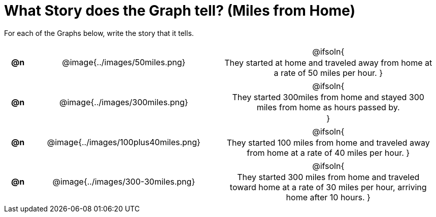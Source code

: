 = What Story does the Graph tell? (Miles from Home)

++++
<style>
#content .literalblock {margin-bottom: 0px;}
#content img {width: 75%;}
#content table tr td {text-align: center !important; padding: 0px .625em  !important;}
#content table tr td p {margin: 2px !important;}
</style>
++++

For each of the Graphs below, write the story that it tells. 

[.FillVerticalSpace, cols="^.^1a,.^12a,.^15a", frame="none", stripes="none"]
|===
| *@n*
| @image{../images/50miles.png}
| @ifsoln{

They started at home and traveled away from home at a rate of 50 miles per hour.
}

| *@n*
| @image{../images/300miles.png}
| @ifsoln{

They started 300miles from home and stayed 300 miles from home as hours passed by.

}

| *@n*
| @image{../images/100plus40miles.png}
| @ifsoln{

They started 100 miles from home and traveled away from home at a rate of 40 miles per hour.
}


| *@n*
| @image{../images/300-30miles.png}
| @ifsoln{

They started 300 miles from home and traveled toward home at a rate of 30 miles per hour, arriving home after 10 hours. 
}


|===
